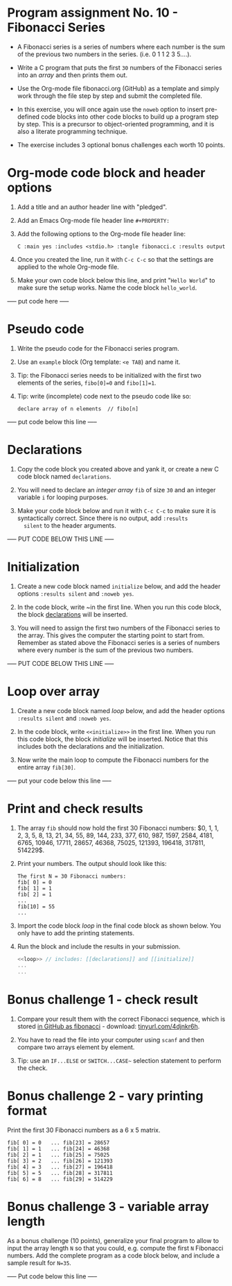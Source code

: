 * Program assignment No. 10 - Fibonacci Series

- A Fibonacci series is a series of numbers where each number is the
  sum of the previous two numbers in the series. (i.e. 0 1 1 2 3
  5....).

- Write a C program that puts the first ~30~ numbers of the Fibonacci
  series into an /array/ and then prints them out.

- Use the Org-mode file fibonacci.org (GitHub) as a template and
  simply work through the file step by step and submit the completed
  file.

- In this exercise, you will once again use the ~noweb~ option to insert
  pre-defined code blocks into other code blocks to build up a program
  step by step. This is a precursor to object-oriented programming,
  and it is also a literate programming technique.

- The exercise includes 3 optional bonus challenges each worth 10
  points.

* Org-mode code block and header options

1) Add a title and an author header line with "pledged".

2) Add an Emacs Org-mode file header line ~#+PROPERTY:~

3) Add the following options to the Org-mode file header line:
   #+begin_example
   C :main yes :includes <stdio.h> :tangle fibonacci.c :results output
   #+end_example

4) Once you created the line, run it with ~C-c C-c~ so that the
   settings are applied to the whole Org-mode file.

5) Make your own code block below this line, and print "~Hello World~"
   to make sure the setup works. Name the code block ~hello_world~.

----- put code here -----


* Pseudo code

1) Write the pseudo code for the Fibonacci series program.

2) Use an ~example~ block (Org template: ~<e TAB~) and name it.

3) Tip: the Fibonacci series needs to be initialized with the first
   two elements of the series, ~fibo[0]=0~ and ~fibo[1]=1~.

4) Tip: write (incomplete) code next to the pseudo code like so:

   #+begin_example
     declare array of n elements  // fibo[n]
   #+end_example

----- put code below this line -----

* Declarations

1) Copy the code block you created above and yank it, or create a
   new C code block named ~declarations~.

2) You will need to declare an /integer array/ ~fib~ of size ~30~ and an
   integer variable ~i~ for looping purposes.

3) Make your code block below and run it with ~C-c C-c~ to make sure it
   is syntactically correct. Since there is no output, add ~:results
   silent~ to the header arguments.

----- PUT CODE BELOW THIS LINE -----

* Initialization

1) Create a new code block named ~initialize~ below, and add the header
   options ~:results silent~ and ~:noweb yes~.

2) In the code block, write ~<<declarations>> in the first line. When
   you run this code block, the block [[declarations]] will be inserted.

3) You will need to assign the first two numbers of the Fibonacci
   series to the array. This gives the computer the starting point to
   start from. Remember as stated above the Fibonacci series is a
   series of numbers where every number is the sum of the previous two
   numbers.

----- PUT CODE BELOW THIS LINE -----

* Loop over array

1) Create a new code block named [[loop]] below, and add the header
   options ~:results silent~ and ~:noweb yes~.

2) In the code block, write ~<<initialize>>~ in the first line. When you
   run this code block, the block [[initialize]] will be inserted. Notice
   that this includes both the declarations and the initialization.

3) Now write the main loop to compute the Fibonacci numbers for the
   entire array ~fib[30]~.

----- put your code below this line -----

* Print and check results

1) The array ~fib~ should now hold the first 30 Fibonacci numbers: $0,
   1, 1, 2, 3, 5, 8, 13, 21, 34, 55, 89, 144, 233, 377, 610, 987,
   1597, 2584, 4181, 6765, 10946, 17711, 28657, 46368, 75025, 121393,
   196418, 317811, 514229$.

2) Print your numbers. The output should look like this:

   #+begin_example
   The first N = 30 Fibonacci numbers:
   fib[ 0] = 0
   fib[ 1] = 1
   fib[ 2] = 1
   ...
   fib[10] = 55
   ...
   #+end_example

3) Import the code block [[loop]] in the final code block as shown
   below. You only have to add the printing statements.

4) Run the block and include the results in your submission.

   #+name: pgm:fibonacci
   #+begin_src C :noweb yes :results output
     <<loop>> // includes: [[declarations]] and [[initialize]]
     ...
     ...
   #+end_src

* Bonus challenge 1 - check result

1) Compare your result them with the correct Fibonacci sequence, which
   is stored [[https://raw.githubusercontent.com/birkenkrahe/cc101/piHome/7_arrays/src/fibonacci][in GitHub as fibonacci]] - download: [[https://tinyurl.com/4djnkr6h][tinyurl.com/4djnkr6h]].

2) You have to read the file into your computer using ~scanf~ and then
   compare two arrays element by element.

3) Tip: use an ~IF...ELSE~ or ~SWITCH...CASE~~ selection statement to
   perform the check.

* Bonus challenge 2 - vary printing format

Print the first 30 Fibonacci numbers as a 6 x 5 matrix.

#+begin_example
   fib[ 0] = 0   ... fib[23] = 28657
   fib[ 1] = 1   ... fib[24] = 46368
   fib[ 2] = 1   ... fib[25] = 75025
   fib[ 3] = 2   ... fib[26] = 121393
   fib[ 4] = 3   ... fib[27] = 196418 
   fib[ 5] = 5   ... fib[28] = 317811
   fib[ 6] = 8   ... fib[29] = 514229
#+end_example

* Bonus challenge 3 - variable array length

As a bonus challenge (10 points), generalize your final program to
allow to input the array length ~N~ so that you could, e.g. compute the
first ~N~ Fibonacci numbers. Add the complete program as a code block
below, and include a sample result for ~N=35~.

----- Put code below this line -----


